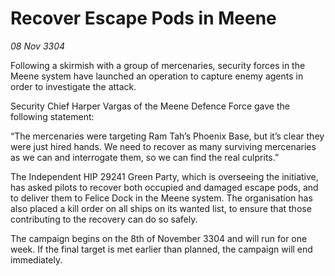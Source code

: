 * Recover Escape Pods in Meene

/08 Nov 3304/

Following a skirmish with a group of mercenaries, security forces in the Meene system have launched an operation to capture enemy agents in order to investigate the attack. 

Security Chief Harper Vargas of the Meene Defence Force gave the following statement: 

“The mercenaries were targeting Ram Tah’s Phoenix Base, but it’s clear they were just hired hands. We need to recover as many surviving mercenaries as we can and interrogate them, so we can find the real culprits.” 

The Independent HIP 29241 Green Party, which is overseeing the initiative, has asked pilots to recover both occupied and damaged escape pods, and to deliver them to Felice Dock in the Meene system. The organisation has also placed a kill order on all ships on its wanted list, to ensure that those contributing to the recovery can do so safely. 

The campaign begins on the 8th of November 3304 and will run for one week. If the final target is met earlier than planned, the campaign will end immediately.